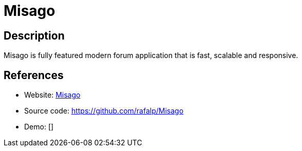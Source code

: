 = Misago

:Name:          Misago
:Language:      Misago
:License:       GPL-2.0
:Topic:         Communication systems
:Category:      Social Networks and Forums
:Subcategory:   

// END-OF-HEADER. DO NOT MODIFY OR DELETE THIS LINE

== Description

Misago is fully featured modern forum application that is fast, scalable and responsive.

== References

* Website: https://misago-project.org/[Misago]
* Source code: https://github.com/rafalp/Misago[https://github.com/rafalp/Misago]
* Demo: []
